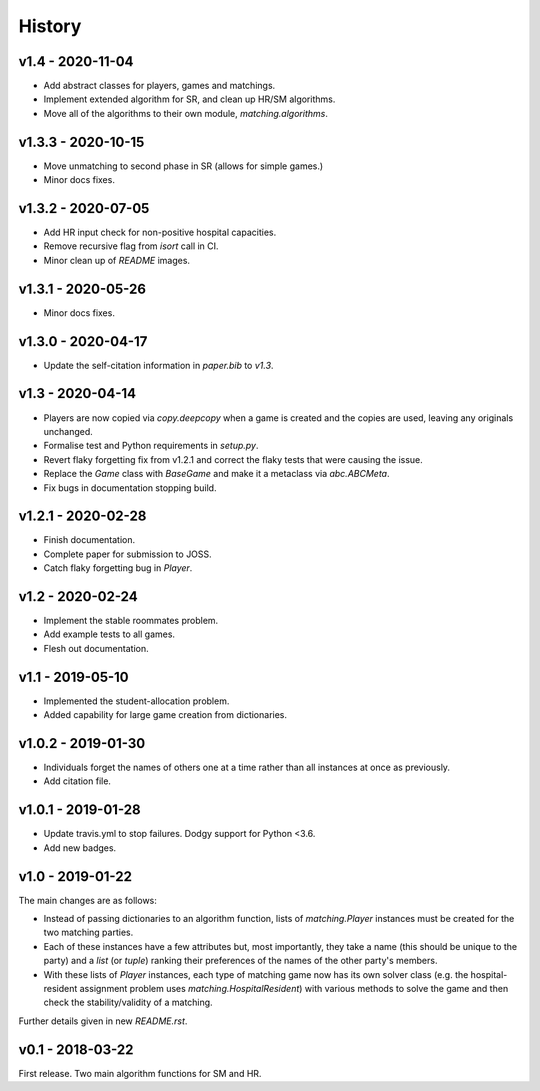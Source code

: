 History
=======

v1.4 - 2020-11-04
-----------------

- Add abstract classes for players, games and matchings.
- Implement extended algorithm for SR, and clean up HR/SM algorithms.
- Move all of the algorithms to their own module, `matching.algorithms`.

v1.3.3 - 2020-10-15
-------------------

- Move unmatching to second phase in SR (allows for simple games.)
- Minor docs fixes.

v1.3.2 - 2020-07-05
-------------------

- Add HR input check for non-positive hospital capacities.
- Remove recursive flag from `isort` call in CI.
- Minor clean up of `README` images.

v1.3.1 - 2020-05-26
-------------------

- Minor docs fixes.

v1.3.0 - 2020-04-17
-------------------

- Update the self-citation information in `paper.bib` to `v1.3`.

v1.3 - 2020-04-14
-----------------

- Players are now copied via `copy.deepcopy` when a game is created and the
  copies are used, leaving any originals unchanged.
- Formalise test and Python requirements in `setup.py`.
- Revert flaky forgetting fix from v1.2.1 and correct the flaky tests that were
  causing the issue.
- Replace the `Game` class with `BaseGame` and make it a metaclass via
  `abc.ABCMeta`.
- Fix bugs in documentation stopping build.

v1.2.1 - 2020-02-28
-------------------

- Finish documentation.
- Complete paper for submission to JOSS.
- Catch flaky forgetting bug in `Player`.

v1.2 - 2020-02-24
-----------------

- Implement the stable roommates problem.
- Add example tests to all games.
- Flesh out documentation.

v1.1 - 2019-05-10
-----------------

- Implemented the student-allocation problem.
- Added capability for large game creation from dictionaries.

v1.0.2 - 2019-01-30
-------------------

- Individuals forget the names of others one at a time rather than all instances
  at once as previously.
- Add citation file.

v1.0.1 - 2019-01-28
-------------------

- Update travis.yml to stop failures. Dodgy support for Python <3.6.
- Add new badges.

v1.0 - 2019-01-22
-----------------

The main changes are as follows:

- Instead of passing dictionaries to an algorithm function, lists of
  `matching.Player` instances must be created for the two matching parties.

- Each of these instances have a few attributes but, most importantly, they take
  a name (this should be unique to the party) and a `list` (or `tuple`) ranking
  their preferences of the names of the other party's members.

- With these lists of `Player` instances, each type of matching game now has its
  own solver class (e.g. the hospital-resident assignment problem uses
  `matching.HospitalResident`) with various methods to solve the game and then
  check the stability/validity of a matching.

Further details given in new `README.rst`.

v0.1 - 2018-03-22
-----------------

First release. Two main algorithm functions for SM and HR.

